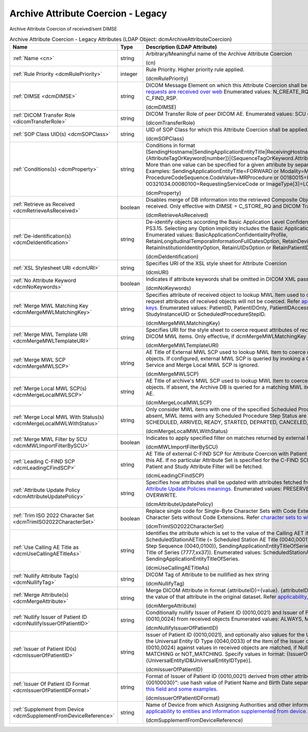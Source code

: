 Archive Attribute Coercion - Legacy
===================================
Archive Attribute Coercion of received/sent DIMSE

.. tabularcolumns:: |p{4cm}|l|p{8cm}|
.. csv-table:: Archive Attribute Coercion - Legacy Attributes (LDAP Object: dcmArchiveAttributeCoercion)
    :header: Name, Type, Description (LDAP Attribute)
    :widths: 23, 7, 70

    "
    .. _cn:

    :ref:`Name <cn>`",string,"Arbitrary/Meaningful name of the Archive Attribute Coercion

    (cn)"
    "
    .. _dcmRulePriority:

    :ref:`Rule Priority <dcmRulePriority>`",integer,"Rule Priority. Higher priority rule applied.

    (dcmRulePriority)"
    "
    .. _dcmDIMSE:

    :ref:`DIMSE <dcmDIMSE>`",string,"DICOM Message Element on which this Attribute Coercion shall be applied. Also `applicable if the requests are received over web <https://github.com/dcm4che/dcm4chee-arc-light/wiki/Legacy-Archive-Attribute-Coercion---Application-of-multiple-coercions-using-one-coercion-rule#dimse>`_ Enumerated values: N_CREATE_RQ, C_STORE_RQ, C_FIND_RQ or C_FIND_RSP.

    (dcmDIMSE)"
    "
    .. _dicomTransferRole:

    :ref:`DICOM Transfer Role <dicomTransferRole>`",string,"DICOM Transfer Role of peer DICOM AE. Enumerated values: SCU or SCP.

    (dicomTransferRole)"
    "
    .. _dcmSOPClass:

    :ref:`SOP Class UID(s) <dcmSOPClass>`",string,"UID of SOP Class for which this Attribute Coercion shall be applied. Apply on any if absent.

    (dcmSOPClass)"
    "
    .. _dcmProperty:

    :ref:`Conditions(s) <dcmProperty>`",string,"Conditions in format (SendingHostname|SendingApplicationEntityTitle|ReceivingHostname|ReceivingApplicationEntityTitle|{AttributeTagOrKeyword[number]}|{SequenceTagOrKeyword.AttributeTagOrKeyword})[!]={regEx}. More than one value can be specified for a given attribute by separating them with a | symbol. Examples: SendingApplicationEntityTitle=FORWARD or Modality=MR|CT or ProcedureCodeSequence.CodeValue=MRProcedure or 00180015=KNEE or 00321034.00080100=RequestingServiceCode or ImageType[3]=LOCALIZER

    (dcmProperty)"
    "
    .. _dcmRetrieveAsReceived:

    :ref:`Retrieve as Received <dcmRetrieveAsReceived>`",boolean,"Disables merge of DB information into the retrieved Composite Object, returning the objects as received. Only effective with DIMSE = C_STORE_RQ and DICOM Transfer Role = SCP.

    (dcmRetrieveAsReceived)"
    "
    .. _dcmDeIdentification:

    :ref:`De-identification(s) <dcmDeIdentification>`",string,"De-identify objects according the Basic Application Level Confidentiality Profile specified in DICOM PS3.15. Selecting any Option implicitly includes the Basic Application Level Confidentiality Profile. Enumerated values: BasicApplicationConfidentialityProfile, RetainLongitudinalTemporalInformationFullDatesOption, RetainDeviceIdentityOption, RetainInstitutionIdentityOption, RetainUIDsOption or RetainPatientIDHashOption.

    (dcmDeIdentification)"
    "
    .. _dcmURI:

    :ref:`XSL Stylesheet URI <dcmURI>`",string,"Specifies URI of the XSL style sheet for Attribute Coercion

    (dcmURI)"
    "
    .. _dcmNoKeywords:

    :ref:`No Attribute Keyword <dcmNoKeywords>`",boolean,"Indicates if attribute keywords shall be omitted in DICOM XML passed to XSLT

    (dcmNoKeywords)"
    "
    .. _dcmMergeMWLMatchingKey:

    :ref:`Merge MWL Matching Key <dcmMergeMWLMatchingKey>`",string,"Specifies attribute of received object to lookup MWL Item used to coerce request attributes. If absent, request attributes of received objects will not be coerced. Refer `applicability of merge MWL matching keys. <https://github.com/dcm4che/dcm4chee-arc-light/wiki/Legacy-Archive-Attribute-Coercion---Application-of-multiple-coercions-using-one-coercion-rule#configurations-specific-to-merging-from-mwl-coercion-type>`_ Enumerated values: PatientID, PatientIDOnly, PatientIDAccessionNumber, AccessionNumber, StudyInstanceUID or ScheduledProcedureStepID.

    (dcmMergeMWLMatchingKey)"
    "
    .. _dcmMergeMWLTemplateURI:

    :ref:`Merge MWL Template URI <dcmMergeMWLTemplateURI>`",string,"Specifies URI for the style sheet to coerce request attributes of received objects from matching DICOM MWL items. Only effective, if dcmMergeMWLMatchingKey is specified.

    (dcmMergeMWLTemplateURI)"
    "
    .. _dcmMergeMWLSCP:

    :ref:`Merge MWL SCP <dcmMergeMWLSCP>`",string,"AE Title of External MWL SCP used to lookup MWL Item to coerce request attributes of received objects. If configured, external MWL SCP is queried by invoking a C-FIND RQ of the DICOM MWL Service and Merge Local MWL SCP is ignored.

    (dcmMergeMWLSCP)"
    "
    .. _dcmMergeLocalMWLSCP:

    :ref:`Merge Local MWL SCP(s) <dcmMergeLocalMWLSCP>`",string,"AE Title of archive's MWL SCP used to lookup MWL Item to coerce request attributes of received objects. If absent, the Archive DB is queried for a matching MWL item provided by any Archive MWL AE.

    (dcmMergeLocalMWLSCP)"
    "
    .. _dcmMergeLocalMWLWithStatus:

    :ref:`Merge Local MWL With Status(s) <dcmMergeLocalMWLWithStatus>`",string,"Only consider MWL items with one of the specified Scheduled Procedure Step Status codes. If absent, MWL items with any Scheduled Procedure Step Status are considered. Enumerated values: SCHEDULED, ARRIVED, READY, STARTED, DEPARTED, CANCELED, DISCONTINUED or COMPLETED.

    (dcmMergeLocalMWLWithStatus)"
    "
    .. _dcmMWLImportFilterBySCU:

    :ref:`Merge MWL Filter by SCU <dcmMWLImportFilterBySCU>`",boolean,"Indicates to apply specified filter on matches returned by external MWL SCP.

    (dcmMWLImportFilterBySCU)"
    "
    .. _dcmLeadingCFindSCP:

    :ref:`Leading C-FIND SCP <dcmLeadingCFindSCP>`",string,"AE Title of external C-FIND SCP for Attribute Coercion with Patient and Study attributes fetched from this AE. If no particular Attribute Set is specified for the C-FIND SCP, all Attributes of the configured Patient and Study Attribute Filter will be fetched.

    (dcmLeadingCFindSCP)"
    "
    .. _dcmAttributeUpdatePolicy:

    :ref:`Attribute Update Policy <dcmAttributeUpdatePolicy>`",string,"Specifies how attributes shall be updated with attributes fetched from Leading C-FIND SCP. Refer `Attribute Update Policies meanings. <https://github.com/dcm4che/dcm4chee-arc-light/wiki/Attribute-Update-Policy>`_ Enumerated values: PRESERVE, SUPPLEMENT, MERGE or OVERWRITE.

    (dcmAttributeUpdatePolicy)"
    "
    .. _dcmTrimISO2022CharacterSet:

    :ref:`Trim ISO 2022 Character Set <dcmTrimISO2022CharacterSet>`",boolean,"Replace single code for Single-Byte Character Sets with Code Extensions by code for Single-Byte Character Sets without Code Extensions. Refer `character sets to which this coercion applies. <https://github.com/dcm4che/dcm4chee-arc-light/wiki/Legacy-Archive-Attribute-Coercion---Application-of-multiple-coercions-using-one-coercion-rule#configurations-specific-to-trim-iso-2022-character-set-coercion-type>`_

    (dcmTrimISO2022CharacterSet)"
    "
    .. _dcmUseCallingAETitleAs:

    :ref:`Use Calling AE Title as <dcmUseCallingAETitleAs>`",string,"Identifies the attribute which is set to the value of the Calling AET if it is absent or empty. ScheduledStationAETitle (= Scheduled Station AE Title (0040,0001) in item of Scheduled Procedure Step Sequence (0040,0100)), SendingApplicationEntityTitleOfSeries (= Sending Application Entity Title of Series (7777,xx37)). Enumerated values: ScheduledStationAETitle or SendingApplicationEntityTitleOfSeries.

    (dcmUseCallingAETitleAs)"
    "
    .. _dcmNullifyTag:

    :ref:`Nullify Attribute Tag(s) <dcmNullifyTag>`",string,"DICOM Tag of Attribute to be nullified as hex string

    (dcmNullifyTag)"
    "
    .. _dcmMergeAttribute:

    :ref:`Merge Attribute(s) <dcmMergeAttribute>`",string,"Merge DICOM Attribute in format {attributeID}={value}. {attributeID} inside {value} will be replaced by the value of that attribute in the original dataset. Refer `applicability, formats and some examples. <https://github.com/dcm4che/dcm4chee-arc-light/wiki/Legacy-Archive-Attribute-Coercion---Application-of-multiple-coercions-using-one-coercion-rule#configurations-specific-to-merge-attributes-coercion-type>`_

    (dcmMergeAttribute)"
    "
    .. _dcmNullifyIssuerOfPatientID:

    :ref:`Nullify Issuer of Patient ID <dcmNullifyIssuerOfPatientID>`",string,"Conditionally nullify Issuer of Patient ID (0010,0021) and Issuer of Patient ID Qualifiers Sequence (0010,0024) from received objects Enumerated values: ALWAYS, MATCHING or NOT_MATCHING.

    (dcmNullifyIssuerOfPatientID)"
    "
    .. _dcmIssuerOfPatientID:

    :ref:`Issuer of Patient ID(s) <dcmIssuerOfPatientID>`",string,"Issuer of Patient ID (0010,0021), and optionally also values for the Universal Entity ID (0040,0032) and the Universal Entity ID Type (0040,0033) of the Item of the Issuer of Patient ID Qualifiers Sequence (0010,0024) against values in received objects are matched, if Nullify Issuer of Patient ID is set to MATCHING or NOT_MATCHING. Specify values in format: {IssuerOfPatientID}[&{UniversalEntityID&UniversalEntityIDType}].

    (dcmIssuerOfPatientID)"
    "
    .. _dcmIssuerOfPatientIDFormat:

    :ref:`Issuer Of Patient ID Format <dcmIssuerOfPatientIDFormat>`",string,"Format of Issuer of Patient ID (0010,0021) derived from other attributes. E.g. ""{00100010,hash}-{00100030}"": use hash value of Patient Name and Birth Date separated by ""-"". Refer `applicability of this field and some examples. <https://github.com/dcm4che/dcm4chee-arc-light/wiki/Legacy-Archive-Attribute-Coercion---Application-of-multiple-coercions-using-one-coercion-rule#configurations-specific-to-supplement-issuer-of-patient-id-format-coercion-type>`_

    (dcmIssuerOfPatientIDFormat)"
    "
    .. _dcmSupplementFromDeviceReference:

    :ref:`Supplement from Device <dcmSupplementFromDeviceReference>`",string,"Name of Device from which Assigning Authorities and other information is supplemented. Refer `applicability to entities and information supplemented from device. <https://github.com/dcm4che/dcm4chee-arc-light/wiki/Legacy-Archive-Attribute-Coercion---Application-of-multiple-coercions-using-one-coercion-rule#configurations-specific-to-supplementing-from-device-coercion-type>`_

    (dcmSupplementFromDeviceReference)"

